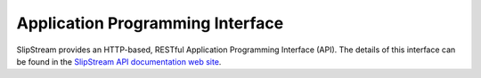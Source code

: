 
Application Programming Interface
=================================

SlipStream provides an HTTP-based, RESTful Application Programming
Interface (API).  The details of this interface can be found in the
`SlipStream API documentation web site <http://ssapi.sixsq.com/>`_.

